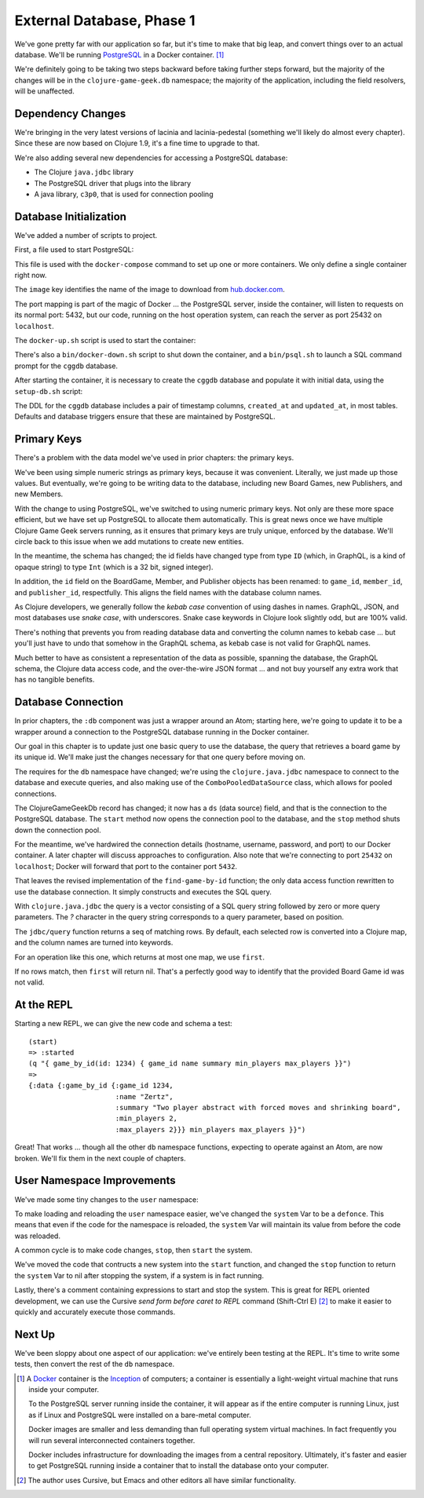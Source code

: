 External Database, Phase 1
==========================

We've gone pretty far with our application so far, but it's time to make that big leap, and convert
things over to an actual database.
We'll be running `PostgreSQL <https://www.postgresql.org/>`_ in a
Docker container. [#container]_

We're definitely going to be taking two steps backward before taking further steps forward, but the majority of the changes
will be in the ``clojure-game-geek.db`` namespace; the majority of the application, including the
field resolvers, will be unaffected.

Dependency Changes
------------------

.. ex:: eebe71c16781d549aa3b1b48b8802282e709b65d project.clj
   :emphasize-lines: 6,8-14

We're bringing in the very latest versions of lacinia and lacinia-pedestal (something we'll
likely do almost every chapter).
Since these are now based on Clojure 1.9, it's a fine time to upgrade
to that.

We're also adding several new dependencies for accessing a PostgreSQL database:

* The Clojure ``java.jdbc`` library
* The PostgreSQL driver that plugs into the library
* A java library, ``c3p0``, that  is used for connection pooling



Database Initialization
-----------------------

We've added a number of scripts to project.

First, a file used to start PostgreSQL:

.. ex:: database-1c docker-compose.yml

This file is used with the ``docker-compose`` command to set up one or more containers.
We only define a single container right now.

The ``image``  key identifies the name of the image to download from `hub.docker.com <http://hub.docker.com>`_.

The port mapping is part of the magic of Docker ... the PostgreSQL server, inside the container,
will listen to requests on its normal port: 5432, but our code, running on the host operation system,
can reach the server as port 25432 on ``localhost``.

The ``docker-up.sh`` script is used to start the container:

.. ex:: database-1 bin/docker-up.sh

There's also a ``bin/docker-down.sh`` script to shut down the container, and a ``bin/psql.sh`` to launch a SQL command
prompt for the ``cggdb`` database.

After starting the container, it is necessary to create the ``cggdb`` database and populate it with initial data, using
the ``setup-db.sh`` script:

.. ex:: database-1d bin/setup-db.sh

The DDL for the ``cggdb`` database includes a pair of timestamp columns, ``created_at`` and ``updated_at``, in most tables.
Defaults and database triggers ensure that these are maintained by PostgreSQL.

Primary Keys
------------

There's a problem with the data model we've used in prior chapters: the primary keys.

We've been using simple numeric strings as primary keys, because it was convenient.
Literally, we just made up those values.
But eventually, we're going to be writing data to the database, including new Board Games, new Publishers,
and new Members.

With the change to using PostgreSQL, we've switched to using numeric primary keys.
Not only are these more space efficient, but we have set up PostgreSQL to allocate them automatically.
This is great news once we have multiple Clojure Game Geek servers running, as it ensures that
primary keys are truly unique, enforced by the database.
We'll circle back to this issue when we add mutations to create new entities.

In the meantime, the schema has changed; the id fields have changed type from type ``ID`` (which, in GraphQL,
is a kind of opaque string) to type ``Int`` (which is a 32 bit, signed integer).

.. ex:: database-1b resources/cgg-schema.edn
  :emphasize-lines: 5, 34, 53, 66, 73, 84-85

In addition, the ``id`` field on the BoardGame, Member, and Publisher objects has been renamed: to ``game_id``, ``member_id``,
and ``publisher_id``, respectfully.
This aligns the field names with the database column names.

As Clojure developers, we generally follow the `kebab case` convention of using dashes in names.
GraphQL, JSON, and most databases use `snake case`, with underscores.
Snake case keywords in Clojure look slightly odd, but are 100% valid.

There's nothing that prevents you from reading database data and converting the column names to
kebab case ... but you'll just have to undo that somehow in the GraphQL schema, as kebab case is not valid
for GraphQL names.

Much better to have as consistent a representation of the data as possible, spanning the database,
the GraphQL schema, the Clojure data access code, and the over-the-wire JSON format ... and not buy yourself any extra work that
has no tangible benefits.

Database Connection
-------------------

In prior chapters, the ``:db`` component was just a wrapper around an Atom; starting here, we're going to
update it to be a wrapper around a connection to the PostgreSQL database running in the Docker container.

Our goal in this chapter is to update just one basic query to use the database,
the query that retrieves a board game by its unique id.
We'll make just the changes necessary for that one query before moving on.

.. ex:: eebe71c16781d549aa3b1b48b8802282e709b65d src/clojure_game_geek/db.clj
   :emphasize-lines: 3-26,33-38

The requires for the ``db`` namespace have changed; we're using the ``clojure.java.jdbc`` namespace to
connect to the database and execute queries, and also making use of the ``ComboPooledDataSource`` class,
which allows for pooled connections.

The ClojureGameGeekDb record has changed; it now has a ``ds`` (data source) field, and that is
the connection to the PostgreSQL database.
The ``start`` method now opens the connection pool to the database, and the
``stop`` method shuts down the connection pool.

For the meantime, we've hardwired the connection details (hostname, username, password, and port) to our Docker container.
A later chapter will discuss approaches to configuration.
Also note that we're connecting to port ``25432`` on ``localhost``; Docker will forward that port to the container
port ``5432``.

That leaves the revised implementation of the ``find-game-by-id`` function; the only data access function rewritten to use
the database connection.
It simply constructs and executes the SQL query.

With ``clojure.java.jdbc`` the query is a vector
consisting of a SQL query string followed by zero or more query parameters.
The `?` character in the query string corresponds to a query parameter, based on position.

The ``jdbc/query`` function returns a seq of matching rows.
By default, each selected row is converted into a Clojure map, and the column names are
turned into keywords.

For an operation like this one, which returns at most one map, we use ``first``.

If no rows match, then ``first`` will return nil.
That's a perfectly good way to identify that the provided Board Game id was not valid.

At the REPL
-----------

Starting a new REPL, we can give the new code and schema a test::

   (start)
   => :started
   (q "{ game_by_id(id: 1234) { game_id name summary min_players max_players }}")
   =>
   {:data {:game_by_id {:game_id 1234,
                        :name "Zertz",
                        :summary "Two player abstract with forced moves and shrinking board",
                        :min_players 2,
                        :max_players 2}}} min_players max_players }}")


Great! That works ... though all the other ``db`` namespace functions,
expecting to operate against an Atom, are now broken.
We'll fix them in the next couple of chapters.

User Namespace Improvements
---------------------------

We've made some tiny changes to the ``user`` namespace:

.. ex:: database-1b dev-resources/user.clj
   :emphasize-lines: 27, 37-55

To make loading and reloading the ``user`` namespace easier, we've changed the ``system`` Var to
be a ``defonce``.
This means that even if the code for the namespace is reloaded, the ``system`` Var will maintain
its value from before the code was reloaded.

A common cycle is to make code changes, ``stop``, then ``start`` the system.

We've moved the code that contructs a new system into the ``start`` function, and
changed the ``stop`` function to return the ``system`` Var to nil after stopping the system, if a system is
in fact running.

Lastly, there's a comment containing expressions to start and stop the system.
This is great for REPL oriented development, we can use the Cursive `send form before caret to REPL` command
(Shift-Ctrl E) [#emacs]_
to make it easier to quickly and accurately execute those commands.

Next Up
-------

We've been sloppy about one aspect of our application: we've entirely been testing at the REPL.
It's time to write some tests, then convert the rest of the ``db`` namespace.

.. [#container] A `Docker <https://www.docker.com/>`_ container is
   the  `Inception <http://www.imdb.com/title/tt1375666/>`_ of computers; a
   container is essentially a
   light-weight virtual machine that runs inside your computer.

   To the PostgreSQL server running inside the container, it will appear as if
   the entire computer is running Linux, just as if Linux and PostgreSQL were installed
   on a bare-metal computer.

   Docker images
   are smaller and less demanding than full operating system virtual machines. In fact
   frequently you will run several interconnected containers together.

   Docker includes infrastructure for downloading the images from a central repository.
   Ultimately, it's faster and easier to get PostgreSQL running
   inside a container that to install the database onto your computer.

.. [#emacs] The author uses Cursive, but Emacs and other editors all have similar functionality.
